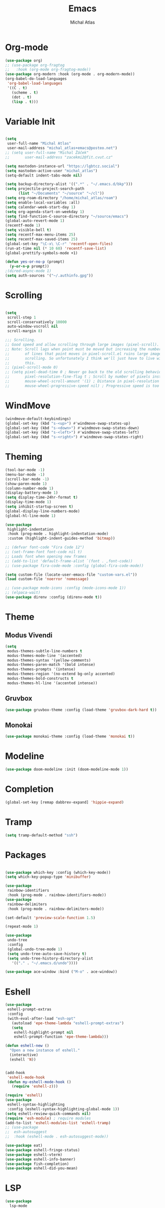 #+TITLE: Emacs
#+AUTHOR: Michal Atlas
#+PROPERTY: header-args :comments both :mkdirp yes :tangle home/files/init.el

* Org-mode

#+begin_src emacs-lisp
  (use-package org)
  ;; (use-package org-fragtog
  ;;   :hook (org-mode org-fragtog-mode))
  (use-package org-modern :hook (org-mode . org-modern-mode))
  (org-babel-do-load-languages
   'org-babel-load-languages
   '((C . t)
     (scheme . t)
     (dot . t)
     (lisp . t)))

#+end_src

* Variable Init

#+begin_src emacs-lisp

(setq
 user-full-name "Michal Atlas"
 user-mail-address "michal_atlas+emacs@posteo.net")
;; (setq user-full-name "Michal Žáček"
;;       user-mail-address "zacekmi2@fit.cvut.cz"

(setq mastodon-instance-url "https://lgbtcz.social")
(setq mastodon-active-user "michal_atlas")
(setq-default indent-tabs-mode nil)

(setq backup-directory-alist '((".*" . "~/.emacs.d/bkp")))
(setq projectile-project-search-path
      (list "~/Documents" "~/source" "~/cl"))
(setq org-roam-directory "/home/michal_atlas/roam")
(setq enable-local-variables :all)
(setq calendar-week-start-day 1)
(setq org-agenda-start-on-weekday 1)
(setq find-function-C-source-directory "~/source/emacs")
(global-auto-revert-mode 1)
(recentf-mode 1)
(setq visible-bell t)
(setq recentf-max-menu-items 25)
(setq recentf-max-saved-items 25)
(global-set-key "\C-x\ \C-r" 'recentf-open-files)
(run-at-time nil (* 10 60) 'recentf-save-list)
(global-prettify-symbols-mode +1)

(defun yes-or-no-p (prompt)
  (y-or-n-p prompt))
;(dired-async-mode 1)
(setq auth-sources '("~/.authinfo.gpg"))

#+end_src

* Scrolling

#+begin_src emacs-lisp

(setq
 scroll-step 1
 scroll-conservatively 10000
 auto-window-vscroll nil
 scroll-margin 8)

;;; Scrolling.
;; Good speed and allow scrolling through large images (pixel-scroll).
;; Note: Scroll lags when point must be moved but increasing the number
;;       of lines that point moves in pixel-scroll.el ruins large image
;;       scrolling. So unfortunately I think we'll just have to live with
;;       this.
;; (pixel-scroll-mode 0)
;; (setq pixel-dead-time 0 ; Never go back to the old scrolling behaviour.
;;       pixel-resolution-fine-flag t ; Scroll by number of pixels instead of lines (t = frame-char-height pixels).
;;       mouse-wheel-scroll-amount '(1) ; Distance in pixel-resolution to scroll each mouse wheel event.
;;       mouse-wheel-progressive-speed nil) ; Progressive speed is too fast for me.
#+end_src

* WindMove

#+begin_src emacs-lisp
  (windmove-default-keybindings)
  (global-set-key (kbd "s-<up>") #'windmove-swap-states-up)
  (global-set-key (kbd "s-<down>") #'windmove-swap-states-down)
  (global-set-key (kbd "s-<left>") #'windmove-swap-states-left)
  (global-set-key (kbd "s-<right>") #'windmove-swap-states-right)
#+end_src

* Theming 

#+begin_src emacs-lisp
  (tool-bar-mode -1)
  (menu-bar-mode -1)
  (scroll-bar-mode -1)
  (show-paren-mode 1)
  (column-number-mode 1)
  (display-battery-mode 1)
  (setq display-time-24hr-format t)
  (display-time-mode 1)
  (setq inhibit-startup-screen t)
  (global-display-line-numbers-mode)
  (global-hl-line-mode 1)

  (use-package
   highlight-indentation
   :hook (prog-mode . highlight-indentation-mode)
   :custom (highlight-indent-guides-method 'bitmap))

  ;; (defvar font-code "Fira Code 12")
  ;; (set-frame-font font-code nil t)
  ;; Loads font when opening new frames
  ;; (add-to-list 'default-frame-alist `(font . ,font-code))
  ;; (use-package fira-code-mode :config (global-fira-code-mode))

  (setq custom-file (locate-user-emacs-file "custom-vars.el"))
  (load custom-file 'noerror 'nomessage)

  ;; (use-package mode-icons :config (mode-icons-mode 1))
  ;; (elpaca-wait)
  (use-package direnv :config (direnv-mode t))
#+end_src

* Theme

** Modus Vivendi
#+begin_src emacs-lisp :tangle no
  (setq
   modus-themes-subtle-line-numbers t
   modus-themes-mode-line '(accented)
   modus-themes-syntax '(yellow-comments)
   modus-themes-paren-match '(bold intense)
   modus-themes-prompts '(intense)
   modus-themes-region '(no-extend bg-only accented)
   modus-themes-bold-constructs t
   modus-themes-hl-line '(accented intense))
#+end_src

** Gruvbox

#+begin_src emacs-lisp :tangle no
  (use-package gruvbox-theme :config (load-theme 'gruvbox-dark-hard t))
#+end_src

** Monokai

#+begin_src emacs-lisp
  (use-package monokai-theme :config (load-theme 'monokai t))
#+end_src

* Modeline

#+begin_src emacs-lisp
  (use-package doom-modeline :init (doom-modeline-mode 1))
#+end_src

* Completion

#+begin_src emacs-lisp
  (global-set-key [remap dabbrev-expand] 'hippie-expand)
#+end_src

* Tramp

#+begin_src emacs-lisp
  (setq tramp-default-method "ssh")
#+end_src

* Packages 

#+begin_src emacs-lisp

  (use-package which-key :config (which-key-mode))
  (setq which-key-popup-type 'minibuffer)

  (use-package
   rainbow-identifiers
   :hook (prog-mode . rainbow-identifiers-mode))
  (use-package
   rainbow-delimiters
   :hook (prog-mode . rainbow-delimiters-mode))

  (set-default 'preview-scale-function 1.5)

  (repeat-mode 1)

  (use-package
   undo-tree
   :config
   (global-undo-tree-mode 1)
   (setq undo-tree-auto-save-history t)
   (setq undo-tree-history-directory-alist
	 '(("." . "~/.emacs.d/undo"))))

  (use-package ace-window :bind ("M-o" . ace-window))
#+end_src

* Eshell

#+begin_src emacs-lisp
  (use-package
   eshell-prompt-extras
   :config
   (with-eval-after-load "esh-opt"
     (autoload 'epe-theme-lambda "eshell-prompt-extras")
     (setq
      eshell-highlight-prompt nil
      eshell-prompt-function 'epe-theme-lambda)))

  (defun eshell-new ()
    "Open a new instance of eshell."
    (interactive)
    (eshell 'N))


  (add-hook
   'eshell-mode-hook
   (defun my-eshell-mode-hook ()
     (require 'eshell-z)))

  (require 'eshell)
  (use-package
   eshell-syntax-highlighting
   :config (eshell-syntax-highlighting-global-mode 1))
  (setq eshell-review-quick-commands nil)
  (require 'esh-module) ; require modules
  (add-to-list 'eshell-modules-list 'eshell-tramp)
  ;; (use-package
  ;;  esh-autosuggest
  ;;  :hook (eshell-mode . esh-autosuggest-mode))

  (use-package eat)
  (use-package eshell-fringe-status)
  (use-package eshell-vterm)
  (use-package eshell-info-banner)
  (use-package fish-completion)
  (use-package eshell-did-you-mean)
#+END_SRC

* LSP

#+BEGIN_SRC emacs-lisp :tangle no
  (use-package
    lsp-mode
    :bind ("C-c c" . compile)
    :custom (lsp-keymap-prefix "C-c l")
    :hook
    (lsp-mode . lsp-enable-which-key-integration)
    (c-mode . lsp)
    (c++-mode . lsp))
#+END_SRC

* Eglot

#+BEGIN_SRC emacs-lisp
(use-package
  eglot
  :bind
  ("C-c c" . compile)
  ("C-c l =" . eglot-format-buffer))

(add-hook 'c-mode-hook 'eglot-ensure)
(add-hook 'c++-mode-hook 'eglot-ensure)

(use-package git-gutter :config (global-git-gutter-mode +1))

;; Persist history over Emacs restarts. Vertico sorts by history position.

;(use-package savehist :init (savehist-mode))

;; Configure directory extension.

(use-package
 anzu
 :config (global-anzu-mode +1)
 :bind
 (("M-%" . anzu-query-replace) ("C-M-%" . anzu-query-replace-regexp)))

(use-package marginalia :config (marginalia-mode))

(setq org-agenda-files '("~/roam/todo.org"))
#+end_src

* Roam

#+begin_src emacs-lisp :tangle no
  (use-package org-roam
    :custom
    (org-roam-directory (file-truename "~/roam/"))
    (org-roam-capture-templates
     '(
       ("d" "default" plain "%?" :target
	(file+head "%<%Y%m%d%H%M%S>-${slug}.org" "#+title: ${title}
    ")
	:unnarrowed t)
       ("p" "people" plain "%?" :target
	(file+head "people/%<%Y%m%d%H%M%S>-${slug}.org" "#+title: ${title}
    ")
	:unnarrowed t)
       ("f" "food" plain "%?" :target
	(file+head "food/%<%Y%m%d%H%M%S>-${slug}.org" "#+title: ${title}
    ")
	:unnarrowed nil)
       ))
    :bind (("C-c n l" . org-roam-buffer-toggle)
	   ("C-c n f" . org-roam-node-find)
	   ("C-c n g" . org-roam-graph)
	   ("C-c n i" . org-roam-node-insert)
	   ("C-c n c" . org-roam-capture)
	   ;; Dailies
	   ("C-c n j" . org-roam-dailies-capture-today))
    :config
    ;; If you're using a vertical completion framework, you might want a more informative completion interface
    (setq org-roam-node-display-template (concat "${title:*} " (propertize "${tags:10}" 'face 'org-tag)))
    (org-roam-db-autosync-mode)
    ;; If using org-roam-protocol
    (require 'org-roam-protocol))
  (use-package org-roam-ui
    :after org-roam
    ;;         normally we'd recommend hooking orui after org-roam, but since org-roam does not have
    ;;         a hookable mode anymore, you're advised to pick something yourself
    ;;         if you don't care about startup time, use
    ;; :hook (after-init . org-roam-ui-mode)
    :config
    (setq org-roam-ui-sync-theme t
	  org-roam-ui-follow t
	  org-roam-ui-update-on-save t
	  org-roam-ui-open-on-start t))
#+end_src

* Langs

#+begin_src emacs-lisp
(use-package company
  :init (global-company-mode 1))
#+end_src

* Lisps

#+begin_src emacs-lisp
(use-package geiser :hook (scheme-mode geiser-mode))

(use-package
  paredit
  :hook ((emacs-lisp-mode . paredit-mode)
	 ;; (eval-expression-minibuffer-setup . paredit-mode)
	 (scheme-mode . paredit-mode)
	 (lisp-mode . paredit-mode)))

;; (add-hook 'paredit-mode-hook #'lispy-mode)
;; (add-hook 'emacs-lisp-mode-hook
;;   (lambda ()
;;     (require 'elisp-autofmt)
;;     (elisp-autofmt-save-hook-for-this-buffer t)))

(use-package
  multiple-cursors
  :bind
  (("C-S-c C-S-c" . mc/edit-lines)
   ("C->" . mc/mark-next-like-this)
   ("C-<" . mc/mark-previous-like-this)
   ("C-c C-<" . mc/mark-all-like-this)))
#+end_src

* C

#+begin_src emacs-lisp
(add-hook 'shell-script-mode 'prog-mode)
#+end_src

* Elfeed

#+begin_src emacs-lisp
(setq
 elfeed-feeds
 '(("https://xkcd.com/rss.xml" comics)
   ("https://www.smbc-comics.com/comic/rss" comics)
   ("https://www.giantitp.com/comics/oots.rss" comics)
   ("https://feeds.feedburner.com/LookingForGroup" comics)
   ("https://www.oglaf.com/" comics)
   ("http://phdcomics.com/gradfeed.php" comics)
   ("https://blog.tecosaur.com/tmio/rss.xml" emacs)
   ("http://festivalofthespokennerd.libsyn.com/rss" podcast)
   ("https://guix.gnu.org/feeds/blog.atom" tech linux)
   ("https://vkc.sh/feed/" tech linux)
   ("https://www.youtube.com/feeds/videos.xml?channel_id=UCMiyV_Ib77XLpzHPQH_q0qQ") ;; Veronica
   ("https://www.youtube.com/feeds/videos.xml?channel_id=UCQ6fPy9wr7qnMxAbFOGBaLw") ;; Computer Clan
   ("https://lexfridman.com/feed/podcast/")))
#+end_src

* Misc

#+begin_src emacs-lisp
(use-package
 magit
 :bind
 (("C-c v s" . magit-stage)
  ("C-c v p" . magit-push)
  ("C-c v f" . magit-pull)
  ("C-c v c" . magit-commit)
  ("C-x g" . magit))
 :init
 (if (not (boundp 'project-switch-commands))
     (setq project-switch-commands nil)))
; (use-package helpful
;   :bind (("C-h f" . helpful-function)
;	 ("C-h k" . helpful-key)))

(use-package avy :bind ("C-c q" . avy-goto-char-timer))
(use-package
 browse-kill-ring
 :config (browse-kill-ring-default-keybindings))
#+END_SRC

* EMMS

#+BEGIN_SRC emacs-lisp :tangle no
(use-package
 emms
 :config
 (require 'emms-setup)
 (emms-all)
 (emms-default-players)
 (setq emms-source-file-default-directory "~/Music/")
 (setq-default
  emms-source-file-default-directory "~/Music/"

  emms-source-playlist-default-format 'native
  emms-playlist-mode-center-when-go t
  emms-playlist-default-major-mode 'emms-playlist-mode
  emms-show-format "NP: %s"

  emms-player-list '(emms-player-mpv)
  emms-player-mpv-environment '("PULSE_PROP_media.role=music")
  emms-player-mpv-parameters
  '("--quiet"
    "--really-quiet"
    "--no-video"
    "--no-audio-display"
    "--force-window=no"
    "--vo=null")))
#+end_src

* Thaumiel 

#+begin_src emacs-lisp

;      (straight-use-package '(thaumiel :local-repo "thaumiel" :repo "michal_atlas/thaumiel"))

#+end_src

* Matrix

#+begin_src emacs-lisp


#+end_src

* Tramp

#+begin_src emacs-lisp
(use-package
 tramp
 :config
 (connection-local-set-profile-variables
  'guix-system '((tramp-remote-path . (tramp-own-remote-path))))

 (setq tramp-remote-path
       (append tramp-remote-path '(tramp-own-remote-path)))

 (connection-local-set-profiles
  `(:application
    tramp
    :protocol "sudo"
    :machine ,(system-name))
  'guix-system))
#+END_SRC

* Desktop

#+BEGIN_SRC emacs-lisp
(defun light/up ()
  (interactive)
  (shell-command "light -A 10")
  (light/show))

(defun light/down ()
  (interactive)
  (shell-command "light -U 10")
  (light/show))

(defun light/show ()
  (princ
   (concat
    "Brightness..."
    (string-trim (shell-command-to-string "light -G"))
    "%")))

(defun volume/up ()
  (interactive)
  (shell-command "pactl set-sink-volume @DEFAULT_SINK@ +5%")
  (volume/show))

(defun volume/down ()
  (interactive)
  (shell-command "pactl set-sink-volume @DEFAULT_SINK@ -5%")
  (volume/show))

(defun volume/mute ()
  (interactive)
  (shell-command "pactl set-sink-mute @DEFAULT_SINK@ toggle")
  (volume/show))

(defun volume/show ()
  (princ
   (funcall (-cut string-join <> (string ?\n))
            (mapcar
             (-compose #'string-trim #'shell-command-to-string)
             '("pactl get-sink-mute @DEFAULT_SINK@"
               "pactl get-sink-volume @DEFAULT_SINK@")))))

(defun player/play ()
  (interactive)
  (shell-command "playerctl play-pause"))
(defun player/next ()
  (interactive)
  (shell-command "playerctl next"))
(defun player/prev ()
  (interactive)
  (shell-command "playerctl previous"))

(global-set-key
 (kbd "s-<return>")
 (lambda ()
   (interactive)
   (start-process-shell-command "kitty" nil "kitty")))

(use-package embark :bind ("C-." . embark-act))
(use-package embark-consult)
#+END_SRC

* EXWM

#+BEGIN_SRC emacs-lisp :tangle no
  ;; exwm-workspace-minibuffer-position 'top
  (use-package
    exwm
    :custom (exwm-workspace-number 10)
    :bind ("C-M-l" . (lambda ()
		       (interactive)
		       (shell-command "slock")))
    :config (add-hook
	     'exwm-update-class-hook
	     (lambda ()
	       (exwm-workspace-rename-buffer
		exwm-class-name)))
    (require 'exwm-systemtray)
    (exwm-systemtray-enable)
    (set-frame-parameter
     (selected-frame)
     'alpha
     '(85 . 85))
    (add-to-list
     'default-frame-alist
     '(alpha . (85 . 85)))
    (dolist (cmd
	     '("nm-applet"
	       "pasystray"
	       ("xss-lock" . "xss-lock -- xlock")))
      (if (listp cmd)
	  (start-process-shell-command
	   (car cmd)
	   nil
	   (cdr cmd))
	(start-process-shell-command
	 (file-name-nondirectory cmd)
	 nil
	 cmd)))
    (setq exwm-workspace-show-all-buffers
	  t
	  exwm-input-prefix-keys
	  `(?\C-x
	    ?\C-u
	    ?\C-h
	    ?\M-x
	    ?\M-`
	    ?\M-&
	    ?\M-:)
	  exwm-input-simulation-keys
	  '(([?\C-b] . [left])
	    ([?\C-f] . [right])
	    ([?\C-p] . [up])
	    ([?\C-n] . [down])
	    ([?\C-a] . [home])
	    ([?\C-e] . [end])
	    ([?\M-v] . [prior])
	    ([?\C-v] . [next])
	    ([?\C-d] . [delete])
	    ([?\C-k] . [S-end delete])
	    ([?\C-s] . [C-f])
	    ([?\C-y] . [C-v])
	    ([?\M-w] . [C-x C-v]))
	  exwm-input-global-keys
	  `(([?\s-&] . (lambda (command)
			 (interactive (list
				       (read-shell-command "$ ")))
			 (start-process-shell-command
			  command
			  nil
			  command)))
	    ([?\s-w] . exwm-workspace-switch)
	    (,(kbd "<XF86AudioPlay>") . player/play)
	    (,(kbd "<XF86AudioNext>") . player/next)
	    (,(kbd "<XF86AudioPrev>") . player/prev)
	    (,(kbd "<XF86AudioRaiseVolume>") . volume/up)
	    (,(kbd "<XF86AudioLowerVolume>") . volume/down)
	    (,(kbd "<XF86AudioMute>") . volume/mute)
	    (,(kbd "<XF86MonBrightnessUp>") . light/up)
	    (,(kbd "<XF86MonBrightnessDown>") . light/down)
	    (,(kbd "s-l") . lock-screen)
	    (,(kbd "s-d") . dmenu)
	    (\,
	     @
	     (mapcar
	      (lambda (i)
		`(,(kbd (format "s-%d" i)) . (lambda ()
					       (interactive)
					       (exwm-workspace-switch-create
						,i))))
	      (number-sequence 0 9)))
	    (\,
	     @
	     (mapcar
	      (lambda (i)
		`(,(kbd (format "M-s-%d" i)) . (lambda ()
						 (interactive)
						 (eshell ,i))))
	      (number-sequence 0 9)))))
    (define-key exwm-mode-map [?\C-q]
      'exwm-input-send-next-key)
    (defun efs/configure-window-by-class ()
      (interactive)
      (pcase
	  exwm-class-name
	("Firefox"
	 (exwm-workspace-move-window 3))
	("mpv"
	 (exwm-workspace-move-window 7))))
    (add-hook
     'exwm-manage-finish-hook
     #'efs/configure-window-by-class)
    (exwm-enable))
#+END_SRC

* Vertico

#+begin_src emacs-lisp
  (use-package
    vertico
    :init (vertico-mode)
    :custom (vertico-count 20)
    (vertico-resize t)
    (enable-recursive-minibuffers
     t))

  (use-package
   orderless
   :init
   (setq
    completion-styles '(orderless basic)
    completion-category-defaults nil
    completion-category-overrides '((file (styles partial-completion)))))

  (global-unset-key (kbd "C-r"))
  (use-package
   consult
   :bind
   (("C-x b" . consult-buffer)
    ("C-t" . consult-goto-line)
    ("C-s" . consult-line)
    ("C-r l" . consult-register)
    ("C-r s" . consult-register-store)
    ("M-y" . consult-yank-from-kill-ring)))

  (defun close-program ()
    (interactive)
    (kill-buffer)
    (delete-frame))

  (global-set-key (kbd "C-s-q") #'close-program)

  (setq vterm-new--i 0)
  (defun vterm-new ()
    (interactive)
    (vterm (setq vterm-new--i (1+ vterm-new--i))))

  ;; (use-package xah-fly-keys
  ;; :config
  ;; (xah-fly-keys-set-layout "qwerty"))

  ;; (use-package frames-only-mode
  ;;   :config (frames-only-mode 1))

  (defun flatpak-run ()
    (interactive)
    (async-shell-command (concat
			  "flatpak run "
			  (completing-read
			   "Run Flatpak: "
			   (mapcar
			    #'(lambda (q)
				(let ((stf
				       (-take 2 (split-string q "\t"))))
				  `(,(cadr stf) . ,(car stf))))
			    (delete
			     ""
			     (split-string (shell-command-to-string
					    "flatpak list --app")
					   "\n")))))
			 "flatpaks"))

  (use-package hydra)
  (defhydra hydra-system (global-map "C-c s")
    "system"
    ("p" player/play "Play")
    ("o" player/next "Next")
    ("i" player/prev "Prev")
    ("e" light/up "Br. Up")
    ("d" light/down "Br. Down")
    ("r" volume/up "Vol. Up")
    ("f" volume/down "Vol. Down")
    ("m" volume/mute "Mute"))

  (defhydra hydra-launcher (global-map "C-c r" :color purple :exit t)
   "Launch"
   ("r" (browse-url "http://www.reddit.com/r/emacs/") "reddit")
   ("w" (browse-url "http://www.emacswiki.org/") "emacswiki")
   ("f" (start-process-shell-command "firefox" nil "firefox") "firefox")
   ("d" (start-process-shell-command
     "discord" nil "flatpak run com.discordapp.Discord")
    "discord")
   ("s" shell "shell")
   ("e" eshell "eshell")
   ("l"
    (start-process-shell-command "lagrange" nil "lagrange")
    "lagrange")
   ("g" guix-packages-by-name "find package")
   ("q" nil "cancel"))

  (defhydra
   hydra-buffer
   (global-map "C-x")
   ("<right>" next-buffer)
   ("<left>" previous-buffer))
#+end_src

* Guile scripts

#+begin_src emacs-lisp
(setq guile-script-path '("~/dotfiles/scripts"))

(defun guile/script-launcher ()
  (interactive)
  (print
   (let* ((script-list
           (peek
            (mapcar
             (lambda (q) `(,(f-filename q) . ,q))
             (apply #'append
                    (mapcar
                     (lambda (q)
                       (directory-files
                        q
                        t directory-files-no-dot-files-regexp))
                     guile-script-path)))))
          (comp (completing-read "Run Script: " script-list)))
     (async-shell-command (alist-get comp script-list nil nil #'equal)
                          (concat "guile:" comp)))))

(defun peek (x)
  (print x)
  x)

(global-unset-key (kbd "C-z"))

(defun init-unlink ()
  (interactive)
  (f-delete "~/.emacs.d/init.el")
  (f-symlink
   (expand-file-name "~/cl/dotfiles/files/emacs.el")
   "~/.emacs.d/init.el"))

(use-package pretty-sha-path :config (global-pretty-sha-path-mode))

(use-package keychain-environment
  :config (keychain-refresh-environment))

(defun atlas/get-address ()
  (let ((av 
	 (cdr
	  (--find (equal "wlp1s0" (car it))
		  (--filter
		   (= (length (cdr it)) 5)
		   (network-interface-list))))))
    (cl-loop for i to 4
	     collect (aref av i) into l
	     finally (return (apply #'format "%s.%s.%s.%s" l)))))

(defun atlas/print-address ()
  (interactive)
  (princ (atlas/get-address)))

(defun lock-screen ()
  (interactive)
  (shell-command "xlock" nil nil))

(defun divbat ()
  (string-replace ":" "/"
   (apply
    #'calc-eval "fdiv(pfrac($),pfrac($$))" nil 
    (mapcar
     (lambda (q) (substring q 25 -3))
     (-drop-last 1 (split-string
		    (shell-command-to-string
		     "upower -i /org/freedesktop/UPower/devices/battery_BAT0 | grep -E 'energy(-full)?:'")
		    "\n"))))))
#+end_src

#+begin_src emacs-lisp
  (use-package org-roam)
  (use-package org-roam-ui)
  (use-package consult-org-roam)
  (use-package engrave-faces)
  (use-package go-mode)
  (use-package password-store)
  (use-package password-store-otp)
  (use-package org-superstar)
  (use-package rust-mode)
  (use-package csharp-mode)
  (use-package org-roam-ui)
  ;; (use-package geiser-racket)
  (use-package adaptive-wrap)
  (use-package geiser-guile)
  (use-package slime)
  ;; (use-package emms)
  ;; (use-package evil)
  ;; (use-package ac-geiser)
  (use-package all-the-icons)
  (use-package all-the-icons-dired)
  (use-package auctex)
  (use-package calfw)
  (use-package cheat-sh)
  (use-package circe)
  (use-package crux)
  (use-package csv)
  (use-package csv-mode)
  (use-package dashboard)
  (use-package debbugs)
  (use-package ediprolog)
  (use-package elpher)
  (use-package ement)
  (use-package flycheck)
  (use-package flycheck-haskell)
  (use-package gdscript-mode)
  (use-package haskell-mode)
  (use-package htmlize)
  (use-package iedit)
  (use-package magit-todos)
  (use-package markdown-mode)
  (use-package multi-term)
  (use-package nix-mode)
  (use-package on-screen)
  (use-package ox-gemini)
  (use-package parinfer)
  (use-package pdf-tools)
  ;; (use-package racket-mode)
  (use-package realgud)
  (use-package swiper)
  (use-package tldr)
  (use-package yaml-mode)
  (use-package yasnippet)
  (use-package yasnippet-snippets)
  (use-package zerodark-theme)
  (use-package gemini-mode)
  (use-package nov)
  (use-package dockerfile-mode)
  (use-package docker)
  (use-package dmenu)
  (use-package stumpwm-mode)
  (use-package hackles
    :straight (:host sourcehut
                     :repo "michal_atlas/emacs-hackles"
                     :branch "master"))
  (use-package consult-yasnippet)
  (use-package yasnippet)
  (use-package ssh-agency)
  (use-package password-generator)
  (use-package stumpwm-mode)
  (use-package nix-mode)
#+end_src

